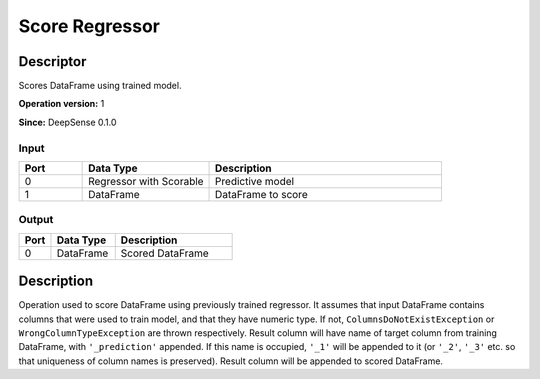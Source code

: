 .. Copyright (c) 2015, CodiLime Inc.

Score Regressor
===============

==========
Descriptor
==========

Scores DataFrame using trained model.

**Operation version:** 1

**Since:** DeepSense 0.1.0

-----
Input
-----
.. list-table::
   :widths: 15 30 55
   :header-rows: 1

   * - Port
     - Data Type
     - Description
   * - 0
     - Regressor with Scorable
     - Predictive model
   * - 1
     - DataFrame
     - DataFrame to score

------
Output
------

.. list-table::
   :widths: 15 30 55
   :header-rows: 1

   * - Port
     - Data Type
     - Description
   * - 0
     - DataFrame
     - Scored DataFrame


===========
Description
===========
Operation used to score DataFrame using previously trained regressor.
It assumes that input DataFrame contains columns that were used to train model, and that they have
numeric type.
If not, ``ColumnsDoNotExistException`` or ``WrongColumnTypeException`` are thrown respectively.
Result column will have name of target column from training DataFrame,
with ``'_prediction'`` appended.
If this name is occupied, ``'_1'`` will be appended to it
(or ``'_2'``, ``'_3'`` etc. so that uniqueness of column names is preserved).
Result column will be appended to scored DataFrame.
